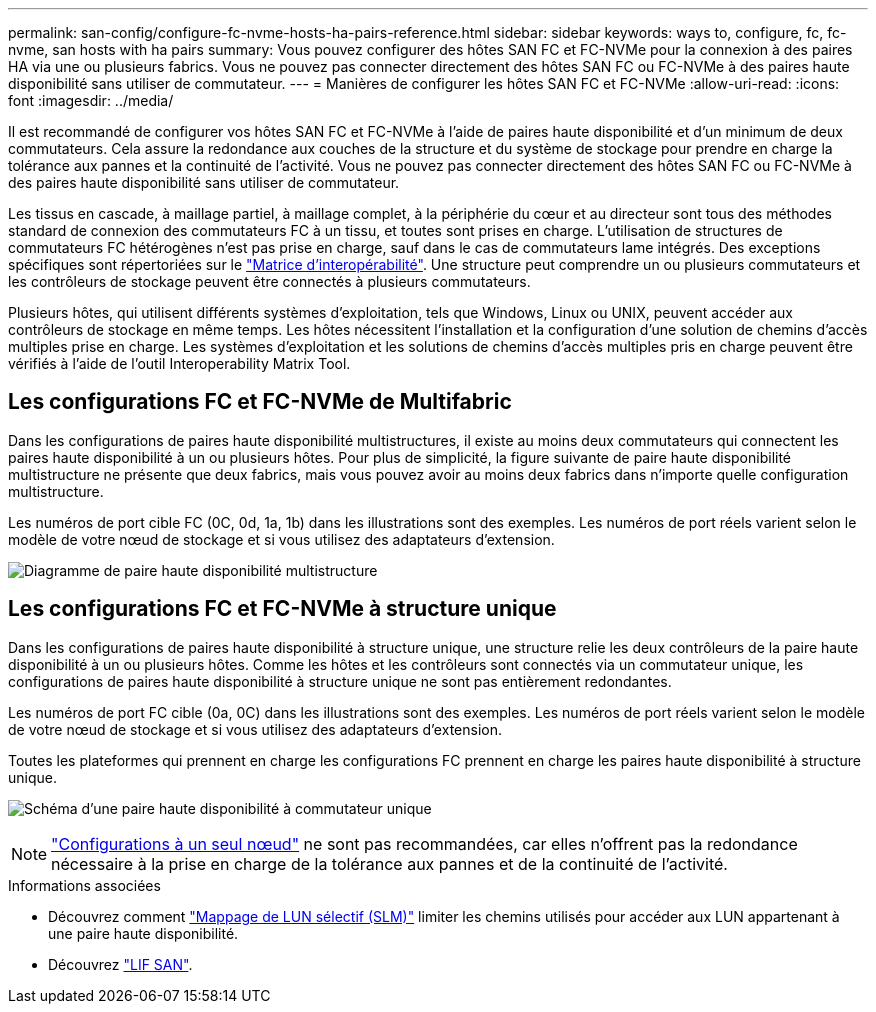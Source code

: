 ---
permalink: san-config/configure-fc-nvme-hosts-ha-pairs-reference.html 
sidebar: sidebar 
keywords: ways to, configure, fc, fc-nvme, san hosts with ha pairs 
summary: Vous pouvez configurer des hôtes SAN FC et FC-NVMe pour la connexion à des paires HA via une ou plusieurs fabrics. Vous ne pouvez pas connecter directement des hôtes SAN FC ou FC-NVMe à des paires haute disponibilité sans utiliser de commutateur. 
---
= Manières de configurer les hôtes SAN FC et FC-NVMe
:allow-uri-read: 
:icons: font
:imagesdir: ../media/


[role="lead"]
Il est recommandé de configurer vos hôtes SAN FC et FC-NVMe à l'aide de paires haute disponibilité et d'un minimum de deux commutateurs.  Cela assure la redondance aux couches de la structure et du système de stockage pour prendre en charge la tolérance aux pannes et la continuité de l'activité. Vous ne pouvez pas connecter directement des hôtes SAN FC ou FC-NVMe à des paires haute disponibilité sans utiliser de commutateur.

Les tissus en cascade, à maillage partiel, à maillage complet, à la périphérie du cœur et au directeur sont tous des méthodes standard de connexion des commutateurs FC à un tissu, et toutes sont prises en charge.  L'utilisation de structures de commutateurs FC hétérogènes n'est pas prise en charge, sauf dans le cas de commutateurs lame intégrés.  Des exceptions spécifiques sont répertoriées sur le link:https://imt.netapp.com/matrix/["Matrice d'interopérabilité"^].  Une structure peut comprendre un ou plusieurs commutateurs et les contrôleurs de stockage peuvent être connectés à plusieurs commutateurs.

Plusieurs hôtes, qui utilisent différents systèmes d'exploitation, tels que Windows, Linux ou UNIX, peuvent accéder aux contrôleurs de stockage en même temps.  Les hôtes nécessitent l'installation et la configuration d'une solution de chemins d'accès multiples prise en charge. Les systèmes d'exploitation et les solutions de chemins d'accès multiples pris en charge peuvent être vérifiés à l'aide de l'outil Interoperability Matrix Tool.



== Les configurations FC et FC-NVMe de Multifabric

Dans les configurations de paires haute disponibilité multistructures, il existe au moins deux commutateurs qui connectent les paires haute disponibilité à un ou plusieurs hôtes. Pour plus de simplicité, la figure suivante de paire haute disponibilité multistructure ne présente que deux fabrics, mais vous pouvez avoir au moins deux fabrics dans n'importe quelle configuration multistructure.

Les numéros de port cible FC (0C, 0d, 1a, 1b) dans les illustrations sont des exemples. Les numéros de port réels varient selon le modèle de votre nœud de stockage et si vous utilisez des adaptateurs d'extension.

image:scrn_en_drw_fc-32xx-multi-HA.png["Diagramme de paire haute disponibilité multistructure"]



== Les configurations FC et FC-NVMe à structure unique

Dans les configurations de paires haute disponibilité à structure unique, une structure relie les deux contrôleurs de la paire haute disponibilité à un ou plusieurs hôtes. Comme les hôtes et les contrôleurs sont connectés via un commutateur unique, les configurations de paires haute disponibilité à structure unique ne sont pas entièrement redondantes.

Les numéros de port FC cible (0a, 0C) dans les illustrations sont des exemples. Les numéros de port réels varient selon le modèle de votre nœud de stockage et si vous utilisez des adaptateurs d'extension.

Toutes les plateformes qui prennent en charge les configurations FC prennent en charge les paires haute disponibilité à structure unique.

image:scrn_en_drw_fc-62xx-single-HA.png["Schéma d'une paire haute disponibilité à commutateur unique"]

[NOTE]
====
link:../system-admin/single-node-clusters.html["Configurations à un seul nœud"] ne sont pas recommandées, car elles n'offrent pas la redondance nécessaire à la prise en charge de la tolérance aux pannes et de la continuité de l'activité.

====
.Informations associées
* Découvrez comment link:../san-admin/selective-lun-map-concept.html#determine-whether-slm-is-enabled-on-a-lun-map["Mappage de LUN sélectif (SLM)"] limiter les chemins utilisés pour accéder aux LUN appartenant à une paire haute disponibilité.
* Découvrez link:../san-admin/manage-lifs-all-san-protocols-concept.html["LIF SAN"].

